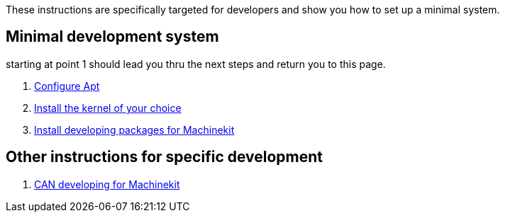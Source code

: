
These instructions are specifically targeted for developers and show you
how to set up a minimal system.

== Minimal development system

starting at point 1 should lead you thru the next steps and return you to this page.

. link:../getting-started/installing-packages.asciidoc#configure-apt[Configure Apt]
. link:../getting-started/installing-packages.asciidoc#install-RT-kernel[Install the kernel of your choice]
. link:machinekit-developing.asciidoc[Install developing packages for Machinekit]

== Other instructions for specific development
. link:CAN-developing.asciidoc[CAN developing for Machinekit]
